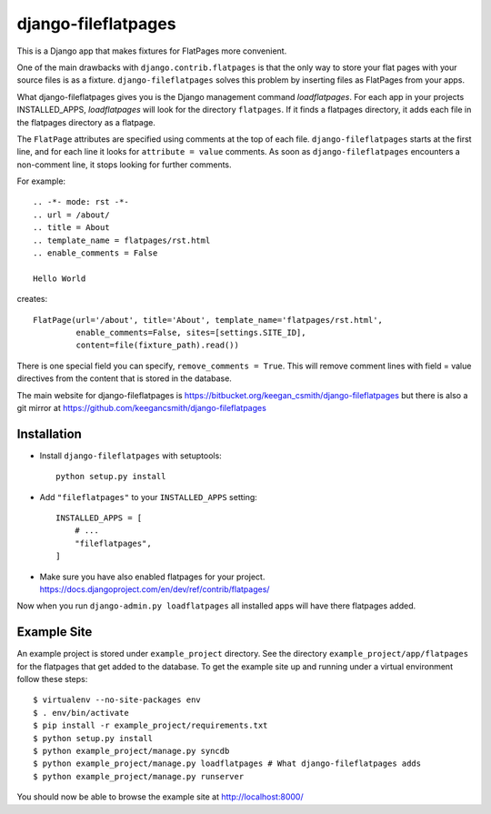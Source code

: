 ====================
django-fileflatpages
====================

This is a Django app that makes fixtures for FlatPages more convenient.

One of the main drawbacks with ``django.contrib.flatpages`` is that the only
way to store your flat pages with your source files is as a
fixture. ``django-fileflatpages`` solves this problem by inserting files as
FlatPages from your apps.

What django-fileflatpages gives you is the Django management command
*loadflatpages*. For each app in your projects INSTALLED_APPS, *loadflatpages*
will look for the directory ``flatpages``. If it finds a flatpages directory,
it adds each file in the flatpages directory as a flatpage.

The ``FlatPage`` attributes are specified using comments at the top of each
file. ``django-fileflatpages`` starts at the first line, and for each line it
looks for ``attribute = value`` comments. As soon as ``django-fileflatpages``
encounters a non-comment line, it stops looking for further comments.

For example::

  .. -*- mode: rst -*-
  .. url = /about/
  .. title = About
  .. template_name = flatpages/rst.html
  .. enable_comments = False

  Hello World

creates::

  FlatPage(url='/about', title='About', template_name='flatpages/rst.html',
           enable_comments=False, sites=[settings.SITE_ID],
           content=file(fixture_path).read())

There is one special field you can specify, ``remove_comments = True``. This
will remove comment lines with field = value directives from the content that
is stored in the database.

The main website for django-fileflatpages is
https://bitbucket.org/keegan_csmith/django-fileflatpages but there is also a
git mirror at https://github.com/keegancsmith/django-fileflatpages


Installation
============

* Install ``django-fileflatpages`` with setuptools::

    python setup.py install

* Add ``"fileflatpages"`` to your ``INSTALLED_APPS`` setting::

    INSTALLED_APPS = [
        # ...
        "fileflatpages",
    ]

* Make sure you have also enabled flatpages for your
  project. https://docs.djangoproject.com/en/dev/ref/contrib/flatpages/

Now when you run ``django-admin.py loadflatpages`` all installed apps will
have there flatpages added.


Example Site
============

An example project is stored under ``example_project`` directory. See the
directory ``example_project/app/flatpages`` for the flatpages that get added to
the database. To get the example site up and running under a virtual
environment follow these steps::

 $ virtualenv --no-site-packages env
 $ . env/bin/activate
 $ pip install -r example_project/requirements.txt
 $ python setup.py install
 $ python example_project/manage.py syncdb
 $ python example_project/manage.py loadflatpages # What django-fileflatpages adds
 $ python example_project/manage.py runserver

You should now be able to browse the example site at http://localhost:8000/
